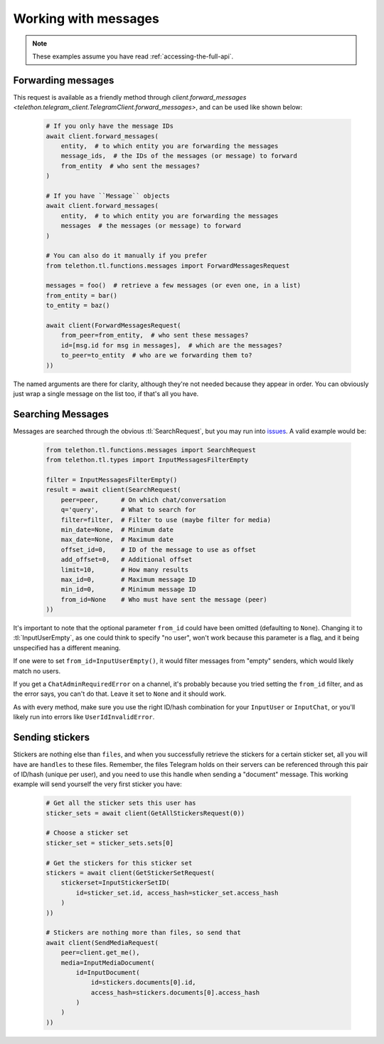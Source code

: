 =====================
Working with messages
=====================


.. note::

    These examples assume you have read :ref:`accessing-the-full-api`.


Forwarding messages
*******************

This request is available as a friendly method through
`client.forward_messages <telethon.telegram_client.TelegramClient.forward_messages>`,
and can be used like shown below:

    .. code-block:: python

        # If you only have the message IDs
        await client.forward_messages(
            entity,  # to which entity you are forwarding the messages
            message_ids,  # the IDs of the messages (or message) to forward
            from_entity  # who sent the messages?
        )

        # If you have ``Message`` objects
        await client.forward_messages(
            entity,  # to which entity you are forwarding the messages
            messages  # the messages (or message) to forward
        )

        # You can also do it manually if you prefer
        from telethon.tl.functions.messages import ForwardMessagesRequest

        messages = foo()  # retrieve a few messages (or even one, in a list)
        from_entity = bar()
        to_entity = baz()

        await client(ForwardMessagesRequest(
            from_peer=from_entity,  # who sent these messages?
            id=[msg.id for msg in messages],  # which are the messages?
            to_peer=to_entity  # who are we forwarding them to?
        ))

The named arguments are there for clarity, although they're not needed because
they appear in order. You can obviously just wrap a single message on the list
too, if that's all you have.


Searching Messages
*******************

Messages are searched through the obvious :tl:`SearchRequest`, but you may run
into issues_. A valid example would be:

    .. code-block:: python

        from telethon.tl.functions.messages import SearchRequest
        from telethon.tl.types import InputMessagesFilterEmpty

        filter = InputMessagesFilterEmpty()
        result = await client(SearchRequest(
            peer=peer,      # On which chat/conversation
            q='query',      # What to search for
            filter=filter,  # Filter to use (maybe filter for media)
            min_date=None,  # Minimum date
            max_date=None,  # Maximum date
            offset_id=0,    # ID of the message to use as offset
            add_offset=0,   # Additional offset
            limit=10,       # How many results
            max_id=0,       # Maximum message ID
            min_id=0,       # Minimum message ID
            from_id=None    # Who must have sent the message (peer)
        ))

It's important to note that the optional parameter ``from_id`` could have
been omitted (defaulting to ``None``). Changing it to :tl:`InputUserEmpty`, as one
could think to specify "no user", won't work because this parameter is a flag,
and it being unspecified has a different meaning.

If one were to set ``from_id=InputUserEmpty()``, it would filter messages
from "empty" senders, which would likely match no users.

If you get a ``ChatAdminRequiredError`` on a channel, it's probably because
you tried setting the ``from_id`` filter, and as the error says, you can't
do that. Leave it set to ``None`` and it should work.

As with every method, make sure you use the right ID/hash combination for
your ``InputUser`` or ``InputChat``, or you'll likely run into errors like
``UserIdInvalidError``.


Sending stickers
****************

Stickers are nothing else than ``files``, and when you successfully retrieve
the stickers for a certain sticker set, all you will have are ``handles`` to
these files. Remember, the files Telegram holds on their servers can be
referenced through this pair of ID/hash (unique per user), and you need to
use this handle when sending a "document" message. This working example will
send yourself the very first sticker you have:

    .. code-block:: python

        # Get all the sticker sets this user has
        sticker_sets = await client(GetAllStickersRequest(0))

        # Choose a sticker set
        sticker_set = sticker_sets.sets[0]

        # Get the stickers for this sticker set
        stickers = await client(GetStickerSetRequest(
            stickerset=InputStickerSetID(
                id=sticker_set.id, access_hash=sticker_set.access_hash
            )
        ))

        # Stickers are nothing more than files, so send that
        await client(SendMediaRequest(
            peer=client.get_me(),
            media=InputMediaDocument(
                id=InputDocument(
                    id=stickers.documents[0].id,
                    access_hash=stickers.documents[0].access_hash
                )
            )
        ))


.. _issues: https://github.com/LonamiWebs/Telethon/issues/215
